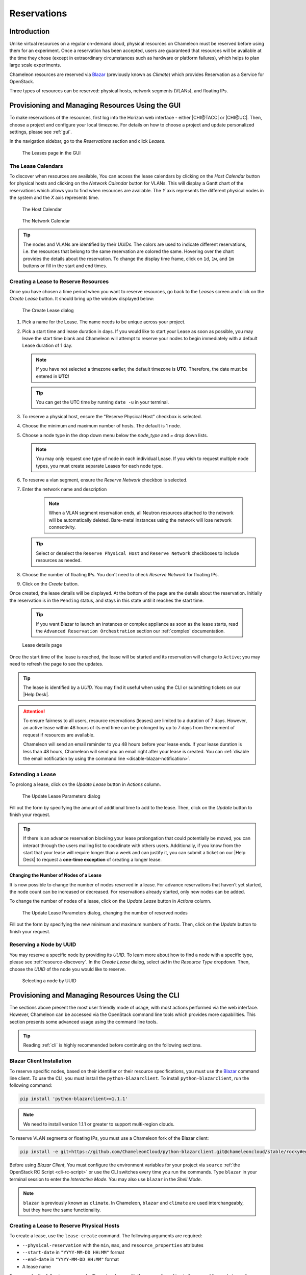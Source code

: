 .. _reservations:

===================
Reservations
===================

___________________
Introduction
___________________

Unlike virtual resources on a regular on-demand cloud, physical resources on Chameleon must be reserved before using them for an experiment.
Once a reservation has been accepted, users are guaranteed that resources will be available at the time they chose (except in extraordinary circumstances such as hardware or platform failures), which helps to plan large scale experiments.

Chameleon resources are reserved via `Blazar <https://docs.openstack.org/blazar/latest/>`_ (previously known as *Climate*) which provides Reservation as a Service for OpenStack.

Three types of resources can be reserved: physical hosts, network segments (VLANs), and floating IPs.

___________________________________________________
Provisioning and Managing Resources Using the GUI
___________________________________________________

To make reservations of the resources, first log into the Horizon web interface - either |CHI@TACC| or |CHI@UC|. Then, choose a project and configure your local timezone. For details on how to choose a project and update personalized settings, please see :ref:`gui`.

In the navigation sidebar, go to the *Reservations* section and click *Leases*.

.. figure:: reservations/leasespage.png
   :alt: The Leases page in the GUI

   The Leases page in the GUI

The Lease Calendars
____________________

To discover when resources are available, You can access the lease calendars by clicking on the *Host Calendar* button for physical hosts and clicking on the *Network Calendar* button for VLANs.
This will display a Gantt chart of the reservations which allows you to find when resources are available.
The *Y* axis represents the different physical nodes in the system and the *X* axis represents time.

.. figure:: reservations/hostcalendar.png
   :alt: The Host Calendar

   The Host Calendar

.. figure:: reservations/networkcalendar.png
   :alt: The Network Calendar

   The Network Calendar

.. tip::
   The nodes and VLANs are identified by their *UUIDs*. The colors are used to indicate different reservations, i.e. the resources that belong to the same reservation are colored the same. Hovering over the chart provides the details about the reservation. To change the display time frame, click on ``1d``, ``1w``, and ``1m`` buttons or fill in the start and end times.


.. _reservations-create-lease-gui:

Creating a Lease to Reserve Resources
____________________________________________________________

Once you have chosen a time period when you want to reserve resources, go back to the *Leases* screen and click on the *Create Lease* button. It should bring up the window displayed below:

.. figure:: reservations/createleasedialog.png
   :alt: The Create Lease dialog

   The Create Lease dialog

#. Pick a name for the Lease. The name needs to be unique across your project.
#. Pick a start time and lease duration in days. If you would like to start your Lease as soon as possible, you may leave the start time blank and Chameleon will attempt to reserve your nodes to begin immediately with a default Lease duration of 1 day.

   .. note::
      If you have not selected a timezone earlier, the default timezone is **UTC**. Therefore, the date must be entered in **UTC**!

   .. tip:: You can get the UTC time by running ``date -u`` in your terminal.

#. To reserve a physical host, ensure the "Reserve Physical Host" checkbox is selected.
#. Choose the minimum and maximum number of hosts. The default is 1 node.
#. Choose a node type in the drop down menu below the *node_type* and *=* drop down lists.

   .. note:: You may only request one type of node in each individual Lease. If you wish to request multiple node types, you must create separate Leases for each node type.

#. To reserve a vlan segment, ensure the `Reserve Network` checkbox is selected.
#. Enter the network name and description

    .. note:: When a VLAN segment reservation ends, all Neutron resources attached to the network will be automatically deleted. Bare-metal instances using the network will lose network connectivity.

   .. tip:: Select or deselect the ``Reserve Physical Host`` and ``Reserve Network`` checkboxes to include resources as needed.

#. Choose the number of floating IPs. You don't need to check `Reserve Network` for floating IPs.
#. Click on the *Create* button.

Once created, the lease details will be displayed. At the bottom of the page are the details about the reservation. Initially the reservation is in the ``Pending`` status, and stays in this state until it reaches the start time.

    .. tip:: If you want Blazar to launch an instances or complex appliance as soon as the lease starts, read the ``Advanced Reservation Orchestration`` section our :ref:`complex` documentation.

.. figure:: reservations/leasedetails.png
   :alt: Lease details page

   Lease details page

Once the start time of the lease is reached, the lease will be started and its reservation will change to ``Active``; you may need to refresh the page to see the updates.

.. tip:: The lease is identified by a *UUID*. You may find it useful when using the CLI or submitting tickets on our |Help Desk|.

.. role:: redbold

.. _lease-policy:

.. attention::
   To ensure fairness to all users, resource reservations (leases) are limited to a duration of :redbold:`7 days`. However, an active lease within :redbold:`48 hours` of its end time can be prolonged by :redbold:`up to 7 days` from the moment of request if resources are available.

   Chameleon will send an email reminder to you 48 hours before your lease ends. If your lease duration is less than 48 hours, Chameleon will send you an email right after your lease is created. You can :ref:`disable the email notification by using the command line <disable-blazar-notification>`.

Extending a Lease
_________________

To prolong a lease, click on the *Update Lease* button in *Actions* column.

.. figure:: reservations/updatelease.png
   :alt: The Update Lease Parameters dialog

   The Update Lease Parameters dialog

Fill out the form by specifying the amount of additional time to add to the lease. Then, click on the *Update* button to finish your request.

.. tip::
   If there is an advance reservation blocking your lease prolongation that could potentially be moved, you can interact through the users mailing list to coordinate with others users. Additionally, if you know from the start that your lease will require longer than a week and can justify it, you can submit a ticket on our |Help Desk| to request a **one-time exception** of creating a longer lease.

Changing the Number of Nodes of a Lease
---------------------------------------

It is now possible to change the number of nodes reserved in a lease.
For advance reservations that haven't yet started, the node count can be increased or decreased.
For reservations already started, only new nodes can be added.

To change the number of nodes of a lease, click on the *Update Lease* button in *Actions* column.

.. figure:: reservations/updateleasenodecount.png
   :alt: The Update Lease Parameters dialog, changing the number of reserved nodes

   The Update Lease Parameters dialog, changing the number of reserved nodes

Fill out the form by specifying the new minimum and maximum numbers of hosts. Then, click on the *Update* button to finish your request.

Reserving a Node by UUID
________________________

You may reserve a specific node by providing its *UUID*. To learn more about how to find a node with a specific type, please see :ref:`resource-discovery`. In the *Create Lease* dialog, select *uid* in the *Resource Type* dropdown. Then, choose the *UUID* of the node you would like to reserve.

.. figure:: reservations/uid.png
   :alt: Selecting a node by UUID

   Selecting a node by UUID

.. _reservations-extend-lease-gui:

.. _reservation-cli:

___________________________________________________
Provisioning and Managing Resources Using the CLI
___________________________________________________

The sections above present the most user friendly mode of usage, with most actions performed via the web interface. However, Chameleon can be accessed via the OpenStack command line tools which provides more capabilities. This section presents some advanced usage using the command line tools.

.. tip:: Reading :ref:`cli` is highly recommended before continuing on the following sections.

Blazar Client Installation
____________________________

To reserve specific nodes, based on their identifier or their resource specifications, you must use the `Blazar <https://docs.openstack.org/blazar/latest/>`_ command line client. To use the CLI, you must install the ``python-blazarclient``. To install ``python-blazarclient``, run the following command:

.. code-block:: bash

   pip install 'python-blazarclient>=1.1.1'

.. note:: We need to install version 1.1.1 or greater to support multi-region clouds.

To reserve VLAN segments or floating IPs, you must use a Chameleon fork of the Blazar client:

.. code-block:: bash

   pip install -e git+https://github.com/ChameleonCloud/python-blazarclient.git@chameleoncloud/stable/rocky#egg=python-blazarclient

Before using *Blazar Client*, You must configure the environment variables for your project via ``source`` :ref:`the OpenStack RC Script <cli-rc-script>` or use the CLI switches every time you run the commands. Type ``blazar`` in your terminal session to enter the *Interactive Mode*. You may also use ``blazar`` in the *Shell Mode*.

.. note:: ``blazar`` is previously known as ``climate``. In Chameleon, ``blazar`` and ``climate`` are used interchangeably, but they have the same functionality.

Creating a Lease to Reserve Physical Hosts
__________________________________________

To create a lease, use the ``lease-create`` command. The following arguments are required:

- ``--physical-reservation`` with the ``min``, ``max``, and ``resource_properties`` attributes
- ``--start-date`` in ``"YYYY-MM-DD HH:MM"`` format
- ``--end-date`` in ``"YYYY-MM-DD HH:MM"`` format
- A lease name

For example, the following command will create a lease with the name of ``my-first-lease`` and the node type of ``compute_haswell`` that starts on June 17th, 2015 at 4:00pm and ends on June 17th, 2015 at 6:00pm:

.. code-block:: bash

   blazar lease-create --physical-reservation min=1,max=1,resource_properties='["=", "$node_type", "compute_haswell"]' --start-date "2015-06-17 16:00" --end-date "2015-06-17 18:00" my-first-lease

Instead of specifying the node type, you may also reserve a specific node by providing it's *UUID*. For example, to reserve the node with *UUID* of ``c9f98cc9-25e9-424e-8a89-002989054ec2``, you may run the command similar to the following:

.. code-block:: bash

   blazar lease-create --physical-reservation min=1,max=1,resource_properties='["=", "$uid", "c9f98cc9-25e9-424e-8a89-002989054ec2"]' --start-date "2015-06-17 16:00" --end-date "2015-06-17 18:00" my-custom-lease

.. _disable-blazar-notification:
.. attention::
   To specify a ``before_end`` action, simply add ``before_end=<action_type>`` to ``physical-reservation`` parameter. For example:

   .. code-block:: bash

      blazar lease-create --physical-reservation min=1,max=1,resource_properties='["=", "$uid", "c9f98cc9-25e9-424e-8a89-002989054ec2"]',before_end=email --start-date "2015-06-17 16:00" --end-date "2015-06-17 18:00" my-custom-lease

   Currently supported ``before_end`` action types include

   +-----------------+-------------------------------------------------------------------------------+
   | **Action Type** | **Description**                                                               |
   +-----------------+-------------------------------------------------------------------------------+
   |  ``email``      | Send an email notification                                                    |
   +-----------------+-------------------------------------------------------------------------------+
   | ``default``     | Default action used when no action is specified; Currently set to ``email``   |
   +-----------------+-------------------------------------------------------------------------------+
   |    ``''``       | Do nothing                                                                    |
   +-----------------+-------------------------------------------------------------------------------+

   The default ``before_end`` action is set to ``email``. To disable the email notification, set ``before_end=''``.


Actually, you may use any resource property that is in the resource registry to reserve the nodes. To see the list of properties of nodes, first get the full list of nodes with the command:

.. code-block:: bash

   blazar host-list

The output should look like:

.. code-block:: text

   +------+--------------------------------------+-------+-----------+----------+
   | id   | hypervisor_hostname                  | vcpus | memory_mb | local_gb |
   +------+--------------------------------------+-------+-----------+----------+
   | 151  | 00401ba8-4fb0-4f1e-a7dc-e93065ebdd15 |    24 |    128000 |      200 |
   | 233  | 004c89fa-ff13-4563-9012-f2d62c1a7aff |    24 |    128000 |      200 |
   | 330  | 01029fb8-0a0b-4949-92b0-a756fb8588e5 |    24 |    128000 |      200 |
   | 146  | 036b16e3-9fa6-442c-8e6d-cfe12ed5c8a3 |    24 |    128000 |      200 |
   | 992  | 05dd5e25-440f-4492-b3b8-9d39af83b8bc |     8 |      3200 |      100 |
   | 219  | 066d92f5-7cb9-49ea-8f05-842566672ebf |    24 |    128000 |      200 |
   | 3216 | 06b164d5-3514-4ebe-8928-0bd2f9508b80 |     0 |         0 |        0 |
   | 156  | 07030786-d6e8-46b4-b0f2-79b0b303b518 |    24 |    128000 |      200 |
   | 212  | 07051549-c404-44af-8e73-8beb5891864a |    24 |    128000 |      200 |
   | 175  | 07fd65f0-b814-429b-a2fb-3a4afa52de41 |    24 |    128000 |      200 |
   | 255  | 081d2cb1-b6b5-4014-b226-7a42d8588307 |    24 |    128000 |      200 |

To get resource properties of a host, run ``host-show`` command with the ``id`` listed in the first column. For example, to get the resource properties of the host 151,  run:

.. code-block:: bash

   blazar host-show 151

The output should look like:

.. code-block:: text

   +----------------------------------+---------------------------------------------+
   | Field                            | Value                                       |
   +----------------------------------+---------------------------------------------+
   | architecture.platform_type       | x86_64                                      |
   | architecture.smp_size            | 2                                           |
   | architecture.smt_size            | 48                                          |
   | bios.release_date                | 03/09/2015                                  |
   | bios.vendor                      | Dell Inc.                                   |
   | bios.version                     | 1.2                                         |
   | chassis.manufacturer             | Dell Inc.                                   |
   | chassis.name                     | PowerEdge R630                              |
   | chassis.serial                   | 4VJGD42                                     |
   | cpu_info                         | baremetal cpu                               |
   | created_at                       | 2015-06-26 20:50:58                         |
   | gpu.gpu                          | False                                       |
   | hypervisor_hostname              | 00401ba8-4fb0-4f1e-a7dc-e93065ebdd15        |
   | hypervisor_type                  | ironic                                      |
   | hypervisor_version               | 1                                           |
   | id                               | 151                                         |
   | uid                              | c9f98cc9-25e9-424e-8a89-002989054ec2        |
   | updated_at                       |                                             |
   | vcpus                            | 48                                          |
   | version                          | 78dbf26565cf24050718674dcf322331fab8ead5    |
   +----------------------------------+---------------------------------------------+

Any of the property listed in the field column may be used to reserve the nodes. For example, you can use ``resource_properties='["=", "$architecture.smp_size", "2"]'`` to reserve a node with two physical processors.

.. note:: Remember to use ``$`` in front of the property.

Extending a Lease
_________________

To extend your lease, use ``lease-update`` command, and provide time duration via ``--prolong-for`` switch. The format of the duration is a number followed by a letter specifying the time unit. ``w`` is for weeks, ``d`` is for days and ``h`` is for hours. For example, if you would like to extend the ``my-first-lease`` by one day, run the following command:

.. code-block:: bash

   blazar lease-update --prolong-for "1d" my-first-lease

Chameleon Node Types
_____________________

The following node types are reservable on Chameleon.

+--------------------------+------------------------------------------------------------------------------+
| Node Type                | ``resource_properties='["=", "$node_type", "<Chameleon node type name>"]'``  |
+--------------------------+------------------------------------------------------------------------------+
| Haswell compute nodes    | ``compute_haswell``                                                          |
+--------------------------+------------------------------------------------------------------------------+
| Skylake compute nodes    | ``compute_skylake``                                                          |
+--------------------------+------------------------------------------------------------------------------+
| Storage nodes            | ``storage``                                                                  |
+--------------------------+------------------------------------------------------------------------------+
| Haswell Infiniband nodes | ``compute_haswell_ib``                                                       |
+--------------------------+------------------------------------------------------------------------------+
| Storage Hierarchy nodes  | ``storage_hierarchy``                                                        |
+--------------------------+------------------------------------------------------------------------------+
| NVIDIA K80 nodes         | ``gpu_k80``                                                                  |
+--------------------------+------------------------------------------------------------------------------+
| NVIDIA M40 nodes         | ``gpu_m40``                                                                  |
+--------------------------+------------------------------------------------------------------------------+
| NVIDIA P100 nodes        | ``gpu_p100``                                                                 |
+--------------------------+------------------------------------------------------------------------------+
| NVIDIA P100 NVLink nodes | ``gpu_p100_nvlink``                                                          |
+--------------------------+------------------------------------------------------------------------------+
| NVIDIA RTX 6000 nodes    | ``gpu_rtx_6000``                                                             |
+--------------------------+------------------------------------------------------------------------------+
| FPGA nodes               | ``fpga``                                                                     |
+--------------------------+------------------------------------------------------------------------------+
| Low power Xeon nodes     | ``lowpower_xeon``                                                            |
+--------------------------+------------------------------------------------------------------------------+
| Atom nodes               | ``atom``                                                                     |
+--------------------------+------------------------------------------------------------------------------+
| ARM64 nodes              | ``arm64``                                                                    |
+--------------------------+------------------------------------------------------------------------------+

.. _reservation-cli-vlan:

Creating a Lease to Reserve a VLAN Segment
__________________________________________

To create a lease, use the ``lease-create`` command. The following arguments are required:

- ``--reservation`` with the ``resource_type`` and ``network_name`` attributes
- ``--start-date`` in ``"YYYY-MM-DD HH:MM"`` format
- ``--end-date`` in ``"YYYY-MM-DD HH:MM"`` format
- A lease name

Optional attributes include ``network_description`` and ``resource_properties`` which can both be added to the ``--reservation`` argument.

For example, the following command will create a lease with the name of
``my-first-vlan-lease`` and the network name ``my-network`` that starts on June
17th, 2015 at 4:00pm and ends on June 17th, 2015 at 6:00pm:

.. code-block:: bash

   blazar lease-create --reservation resource_type=network,network_name="my-network" --start-date "2015-06-17 16:00" --end-date "2015-06-17 18:00" my-first-vlan-lease

Adding the ``network_description`` attribute provides its value as the
description field when creating the Neutron network, allowing to leverage
Chameleon :ref:`sdn` features.

.. code-block:: bash

   blazar lease-create --reservation resource_type=network,network_name="my-network",network_description="OFController=${OF_CONTROLLER_IP}:${OF_CONTROLLER_PORT}" --start-date "2015-06-17 16:00" --end-date "2015-06-17 18:00" my-first-vlan-lease

Adding the ``resource_properties`` attribute allows you to reserve a specific
*network segment* or *physical network* type. There are currently only two
physical network types ``physnet1`` and ``exogeni``. You can read more about
both types in :ref:`networking`. The following two examples show how to reserve
a network by ``segment_id`` or ``physical_network``.

.. code-block:: bash

   blazar lease-create --reservation resource_type=network,network_name=my-network,resource_properties='["==","$segment_id","3501"]' --start-date "2015-06-17 16:00" --end-date "2015-06-17 18:00" my-first-vlan-lease

.. code-block:: bash

   blazar lease-create --reservation resource_type=network,network_name=my-network,resource_properties='["==","$physical_network","physnet1"]' --start-date "2015-06-17 16:00" --end-date "2015-06-17 18:00" my-first-vlan-lease

While separate leases can be created to reserve nodes and VLAN segments, it is also possible to combine multiple reservations within a single lease. The following example creates a lease reserving one Haswell compute node and one VLAN segment:

.. code-block:: bash

   blazar lease-create --physical-reservation min=1,max=1,resource_properties='["=", "$node_type", "compute_haswell"]' --reservation resource_type=network,network_name="my-network" --start-date "2015-06-17 16:00" --end-date "2015-06-17 18:00" my-combined-lease

.. _reservation-cli-fip:


Creating a Lease to Reserve Floating IPs
________________________________________

To create a lease, use the ``lease-create`` command. The following arguments are required:

- ``--reservation`` with the ``resource_type`` and ``network_id`` attributes
- ``--start-date`` in ``"YYYY-MM-DD HH:MM"`` format
- ``--end-date`` in ``"YYYY-MM-DD HH:MM"`` format
- A lease name

Multiple floating IPs can be reserved using the ``amount`` attribute. If ommitted, only one floating IP is reserved.

For example, the following command will create a lease with the name of
``my-first-fip-lease`` that starts on June 17th, 2015 at 4:00pm and ends on
June 17th, 2015 at 6:00pm and reserves three floating IPs:

.. code-block:: bash

   pip install python-openstackclient
   PUBLIC_NETWORK_ID=$(openstack network show public -c id -f value)
   blazar lease-create --reservation resource_type=virtual:floatingip,network_id=${PUBLIC_NETWORK_ID},amount=3 --start-date "2015-06-17 16:00" --end-date "2015-06-17 18:00" my-first-fip-lease
